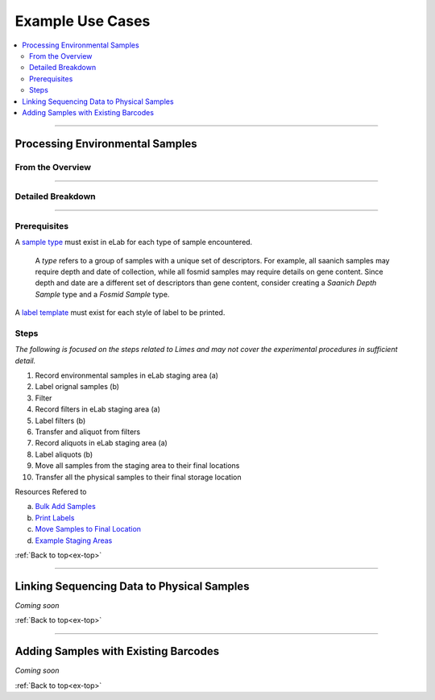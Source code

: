 .. |disclaimer| replace:: *The following is focused on the steps related to Limes and may not cover the experimental procedures in sufficient detail.*

.. _ex-title:

Example Use Cases
=================

.. _ex-top:

.. contents::
    :local:

-------------------------------

.. _ex-env:

Processing Environmental Samples
-------------------------------------

From the Overview
""""""""""""""""""""""""

.. image:: res/ex-env-over.svg
    :scale: 40%

-------------------------------

Detailed Breakdown
""""""""""""""""""

.. image:: res/ex-env.svg

-------------------------------

Prerequisites
"""""""""""""
A `sample type <https://www.elabjournal.com/doc/AddingSampleTypes.html>`_
must exist in eLab for each type of sample encountered.

    A *type* refers to a group of samples with a unique set
    of descriptors. For example, all saanich samples may require depth and
    date of collection, while all fosmid samples may require details on gene content.
    Since depth and date are a different set of descriptors than gene content, consider
    creating a *Saanich Depth Sample* type and a *Fosmid Sample* type.

A `label template <https://elab.msl.ubc.ca/members/protocol/?protID=40950>`_
must exist for each style of label to be printed.

Steps
""""""

|disclaimer|

1. Record environmental samples in eLab staging area (a)
2. Label orignal samples (b)
3. Filter
4. Record filters in eLab staging area (a)
5. Label filters (b)
6. Transfer and aliquot from filters
7. Record aliquots in eLab staging area (a)
8. Label aliquots (b)
9. Move all samples from the staging area to their final locations
10. Transfer all the physical samples to their final storage location

Resources Refered to

a. `Bulk Add Samples <https://elab.msl.ubc.ca/members/protocol/?protID=40960>`_
b. `Print Labels <https://elab.msl.ubc.ca/members/protocol/?protID=40951>`_
c. `Move Samples to Final Location <https://www.elabjournal.com/doc/MovingSamples.html>`_
d. `Example Staging Areas <https://elab.msl.ubc.ca/members/inventory/browser/?initStorageLayer=784024>`_

:ref:`Back to top<ex-top>`

------------------------------------

Linking Sequencing Data to Physical Samples
-----------------------------------------------

*Coming soon*

:ref:`Back to top<ex-top>`

------------------------------------

Adding Samples with Existing Barcodes
-----------------------------------------------

*Coming soon*

:ref:`Back to top<ex-top>`